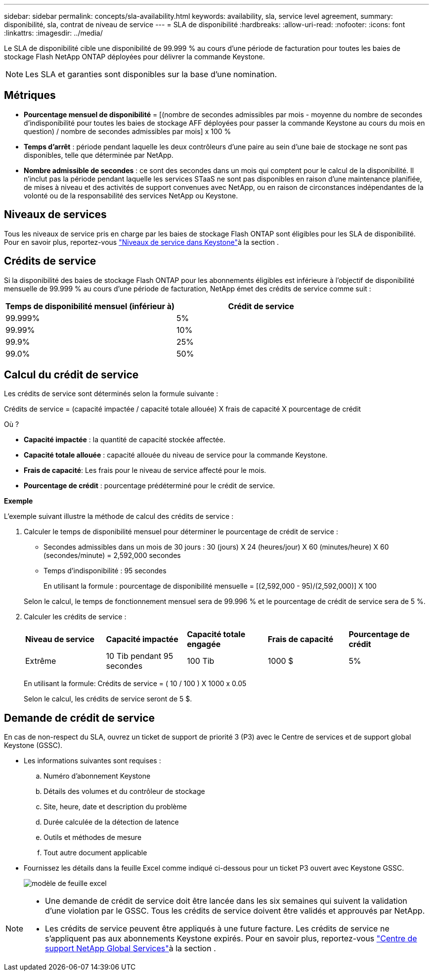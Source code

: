 ---
sidebar: sidebar 
permalink: concepts/sla-availability.html 
keywords: availability, sla, service level agreement, 
summary: disponibilité, sla, contrat de niveau de service 
---
= SLA de disponibilité
:hardbreaks:
:allow-uri-read: 
:nofooter: 
:icons: font
:linkattrs: 
:imagesdir: ../media/


[role="lead"]
Le SLA de disponibilité cible une disponibilité de 99.999 % au cours d'une période de facturation pour toutes les baies de stockage Flash NetApp ONTAP déployées pour délivrer la commande Keystone.


NOTE: Les SLA et garanties sont disponibles sur la base d'une nomination.



== Métriques

* *Pourcentage mensuel de disponibilité* = [(nombre de secondes admissibles par mois - moyenne du nombre de secondes d'indisponibilité pour toutes les baies de stockage AFF déployées pour passer la commande Keystone au cours du mois en question) / nombre de secondes admissibles par mois] x 100 %
* *Temps d'arrêt* : période pendant laquelle les deux contrôleurs d'une paire au sein d'une baie de stockage ne sont pas disponibles, telle que déterminée par NetApp.
* *Nombre admissible de secondes* : ce sont des secondes dans un mois qui comptent pour le calcul de la disponibilité. Il n'inclut pas la période pendant laquelle les services STaaS ne sont pas disponibles en raison d'une maintenance planifiée, de mises à niveau et des activités de support convenues avec NetApp, ou en raison de circonstances indépendantes de la volonté ou de la responsabilité des services NetApp ou Keystone.




== Niveaux de services

Tous les niveaux de service pris en charge par les baies de stockage Flash ONTAP sont éligibles pour les SLA de disponibilité. Pour en savoir plus, reportez-vous link:https://docs.netapp.com/us-en/keystone-staas/concepts/service-levels.html#service-levels-for-file-and-block-storage["Niveaux de service dans Keystone"]à la section .



== Crédits de service

Si la disponibilité des baies de stockage Flash ONTAP pour les abonnements éligibles est inférieure à l'objectif de disponibilité mensuelle de 99.999 % au cours d'une période de facturation, NetApp émet des crédits de service comme suit :

|===
| *Temps de disponibilité mensuel (inférieur à)* | *Crédit de service* 


 a| 
99.999%
 a| 
5%



 a| 
99.99%
 a| 
10%



 a| 
99.9%
 a| 
25%



 a| 
99.0%
 a| 
50%

|===


== Calcul du crédit de service

Les crédits de service sont déterminés selon la formule suivante :

Crédits de service = (capacité impactée / capacité totale allouée) X frais de capacité X pourcentage de crédit

Où ?

* *Capacité impactée* : la quantité de capacité stockée affectée.
* *Capacité totale allouée* : capacité allouée du niveau de service pour la commande Keystone.
* *Frais de capacité*: Les frais pour le niveau de service affecté pour le mois.
* *Pourcentage de crédit* : pourcentage prédéterminé pour le crédit de service.


*Exemple*

L'exemple suivant illustre la méthode de calcul des crédits de service :

. Calculer le temps de disponibilité mensuel pour déterminer le pourcentage de crédit de service :
+
** Secondes admissibles dans un mois de 30 jours : 30 (jours) X 24 (heures/jour) X 60 (minutes/heure) X 60 (secondes/minute) = 2,592,000 secondes
** Temps d'indisponibilité : 95 secondes
+
En utilisant la formule : pourcentage de disponibilité mensuelle = [(2,592,000 - 95)/(2,592,000)] X 100

+
Selon le calcul, le temps de fonctionnement mensuel sera de 99.996 % et le pourcentage de crédit de service sera de 5 %.



. Calculer les crédits de service :
+
|===


| *Niveau de service* | *Capacité impactée* | *Capacité totale engagée* | *Frais de capacité* | *Pourcentage de crédit* 


 a| 
Extrême
| 10 Tib pendant 95 secondes | 100 Tib | 1000 $ | 5% 
|===
+
En utilisant la formule: Crédits de service = ( 10 / 100 ) X 1000 x 0.05

+
Selon le calcul, les crédits de service seront de 5 $.





== Demande de crédit de service

En cas de non-respect du SLA, ouvrez un ticket de support de priorité 3 (P3) avec le Centre de services et de support global Keystone (GSSC).

* Les informations suivantes sont requises :
+
.. Numéro d'abonnement Keystone
.. Détails des volumes et du contrôleur de stockage
.. Site, heure, date et description du problème
.. Durée calculée de la détection de latence
.. Outils et méthodes de mesure
.. Tout autre document applicable


* Fournissez les détails dans la feuille Excel comme indiqué ci-dessous pour un ticket P3 ouvert avec Keystone GSSC.
+
image:sla-breach.png["modèle de feuille excel"]



[NOTE]
====
* Une demande de crédit de service doit être lancée dans les six semaines qui suivent la validation d'une violation par le GSSC. Tous les crédits de service doivent être validés et approuvés par NetApp.
* Les crédits de service peuvent être appliqués à une future facture. Les crédits de service ne s'appliquent pas aux abonnements Keystone expirés. Pour en savoir plus, reportez-vous link:../concepts/gssc.html["Centre de support NetApp Global Services"]à la section .


====